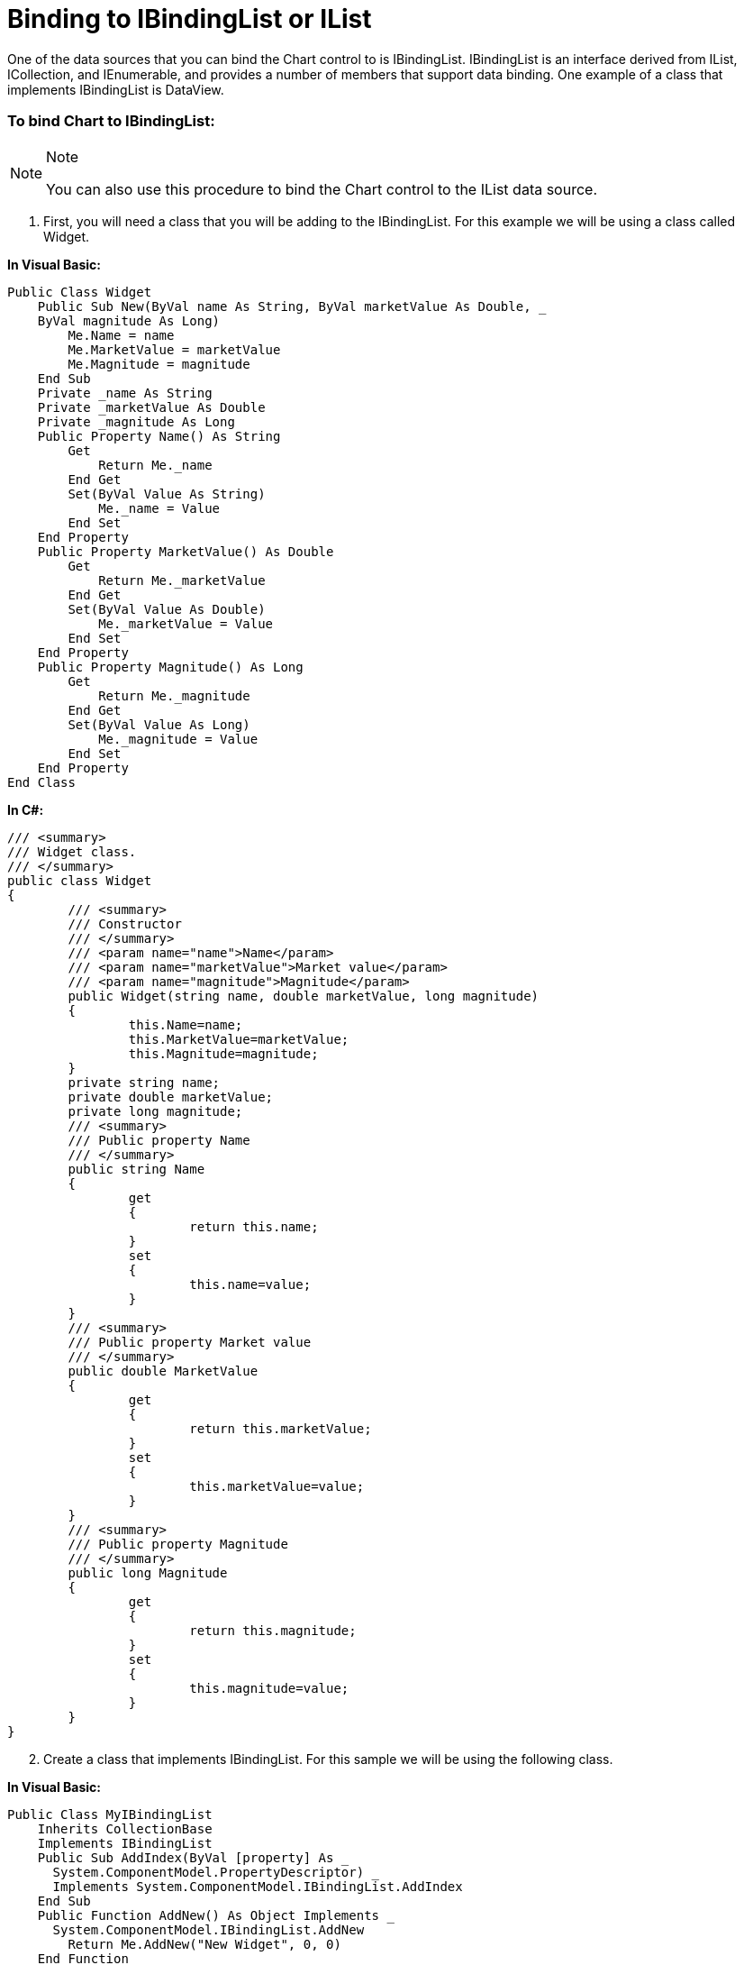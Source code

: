 ﻿////

|metadata|
{
    "name": "chart-binding-to-ibindinglist-or-ilist",
    "controlName": ["{WawChartName}"],
    "tags": [],
    "guid": "{72B2176D-5035-47FC-858C-365CE8A81334}",  
    "buildFlags": [],
    "createdOn": "0001-01-01T00:00:00Z"
}
|metadata|
////

= Binding to IBindingList or IList

One of the data sources that you can bind the Chart control to is IBindingList. IBindingList is an interface derived from IList, ICollection, and IEnumerable, and provides a number of members that support data binding. One example of a class that implements IBindingList is DataView.

=== To bind Chart to IBindingList:

.Note
[NOTE]
====
You can also use this procedure to bind the Chart control to the IList data source.
====

[start=1]
. First, you will need a class that you will be adding to the IBindingList. For this example we will be using a class called Widget.

*In Visual Basic:*

----
Public Class Widget
    Public Sub New(ByVal name As String, ByVal marketValue As Double, _
    ByVal magnitude As Long)
        Me.Name = name
        Me.MarketValue = marketValue
        Me.Magnitude = magnitude
    End Sub
    Private _name As String
    Private _marketValue As Double
    Private _magnitude As Long
    Public Property Name() As String
        Get
            Return Me._name
        End Get
        Set(ByVal Value As String)
            Me._name = Value
        End Set
    End Property
    Public Property MarketValue() As Double
        Get
            Return Me._marketValue
        End Get
        Set(ByVal Value As Double)
            Me._marketValue = Value
        End Set
    End Property
    Public Property Magnitude() As Long
        Get
            Return Me._magnitude
        End Get
        Set(ByVal Value As Long)
            Me._magnitude = Value
        End Set
    End Property
End Class
----

*In C#:*

----
/// <summary>
/// Widget class.
/// </summary>
public class Widget
{
	/// <summary>
	/// Constructor
	/// </summary>
	/// <param name="name">Name</param>
	/// <param name="marketValue">Market value</param>
	/// <param name="magnitude">Magnitude</param>
	public Widget(string name, double marketValue, long magnitude)
	{
		this.Name=name;
		this.MarketValue=marketValue;
		this.Magnitude=magnitude;
	}
	private string name;
	private double marketValue;
	private long magnitude;
	/// <summary>
	/// Public property Name
	/// </summary>
	public string Name
	{
		get
		{
			return this.name;
		}
		set
		{
			this.name=value;
		}
	}
	/// <summary>
	/// Public property Market value
	/// </summary>
	public double MarketValue
	{
		get
		{
			return this.marketValue;
		}
		set
		{
			this.marketValue=value;
		}
	}
	/// <summary>
	/// Public property Magnitude
	/// </summary>
	public long Magnitude
	{
		get
		{
			return this.magnitude;
		}
		set
		{
			this.magnitude=value;
		}
	}
}
----

[start=2]
. Create a class that implements IBindingList. For this sample we will be using the following class.

*In Visual Basic:*

----
Public Class MyIBindingList
    Inherits CollectionBase
    Implements IBindingList
    Public Sub AddIndex(ByVal [property] As _
      System.ComponentModel.PropertyDescriptor) _
      Implements System.ComponentModel.IBindingList.AddIndex
    End Sub
    Public Function AddNew() As Object Implements _
      System.ComponentModel.IBindingList.AddNew
        Return Me.AddNew("New Widget", 0, 0)
    End Function
    Public Function AddNew(ByVal name As String, _
      ByVal marketValue As Double, ByVal magnitude _
      As Long) As Widget
        Dim w As New Widget(name, marketValue, magnitude)
        Me.List.Add(w)
        Return w
    End Function
    Public Function Find(ByVal [property] As _
      System.ComponentModel.PropertyDescriptor, ByVal key As Object) _
      As Integer Implements System.ComponentModel.IBindingList.Find
	Return 0
    End Function
    Public Sub ApplySort(ByVal [property] As _
      System.ComponentModel.PropertyDescriptor, ByVal direction As _
      System.ComponentModel.ListSortDirection) _
      Implements System.ComponentModel.IBindingList.ApplySort
    End Sub
    Public Sub RemoveSort() _
      Implements System.ComponentModel.IBindingList.RemoveSort
    End Sub
    Public ReadOnly Property SupportsSorting() As Boolean _
      Implements System.ComponentModel.IBindingList.SupportsSorting
        Get
		Return True
        End Get
    End Property
    Public Sub RemoveIndex(ByVal [property] As _
      System.ComponentModel.PropertyDescriptor) _
      Implements System.ComponentModel.IBindingList.RemoveIndex
    End Sub
    Public ReadOnly Property SupportsSearching() As Boolean _
      Implements System.ComponentModel.IBindingList.SupportsSearching
        Get
		Return True
        End Get
    End Property
    Public ReadOnly Property SupportsChangeNotification() As Boolean _
      Implements System.ComponentModel.IBindingList.SupportsChangeNotification
        Get
		Return True
        End Get
    End Property
    Public ReadOnly Property SortDirection() As _
      System.ComponentModel.ListSortDirection _
      Implements System.ComponentModel.IBindingList.SortDirection
        Get
		Return New System.ComponentModel.ListSortDirection()
        End Get
    End Property
    Public ReadOnly Property SortProperty() As _
      System.ComponentModel.PropertyDescriptor _
      Implements System.ComponentModel.IBindingList.SortProperty
        Get
		Return Nothing
        End Get
    End Property
    Public ReadOnly Property IsSorted() As Boolean _
      Implements System.ComponentModel.IBindingList.IsSorted
        Get
		Return True
        End Get
    End Property
    Public ReadOnly Property AllowNew() As Boolean _
      Implements System.ComponentModel.IBindingList.AllowNew
        Get
		Return True
        End Get
    End Property
    Public ReadOnly Property AllowEdit() As Boolean 
      Implements System.ComponentModel.IBindingList.AllowEdit
        Get
		Return True
        End Get
    End Property
    Public ReadOnly Property AllowRemove() As Boolean _
      Implements System.ComponentModel.IBindingList.AllowRemove
        Get
		Return True
        End Get
    End Property
    Public Event ListChanged(ByVal sender _
      As Object, ByVal e As _
      System.ComponentModel.ListChangedEventArgs) Implements _
      System.ComponentModel.IBindingList.ListChanged
    Default Public ReadOnly Property Item(ByVal _
      index As Integer) As Widget
        Get
            Return CType(Me.List(index), Widget)
        End Get
    End Property
End Class
----

*In C#:*

----
/// <summary>
/// A custom collection
/// </summary>
public class MyIBindingList : CollectionBase, IBindingList
{
	/// <summary>
	/// Constructor
	/// </summary>
	public MyIBindingList()
	{
	}
	/// <summary>
	/// Adds a new index.
	/// </summary>
	/// <param name="property">Provides an abstraction of 
	/// a property on a class.</param>
	public void AddIndex(System.ComponentModel.PropertyDescriptor property)
	{
	}
	/// <summary>
	/// Adds a new item to the list.
	/// </summary>
	/// <returns>New item</returns>
	public object AddNew()
	{
		return this.AddNew("New Widget", 0, 0);			
	}
	/// <summary>
	/// Adds a new item to the list.
	/// </summary>
	/// <param name="name">Name</param>
	/// <param name="marketValue">Market value</param>
	/// <param name="magnitude">Magnitude</param>
	/// <returns>Widget</returns>
	public Widget AddNew(string name, double marketValue, long magnitude)
	{
		Widget w = new Widget(name, marketValue, magnitude);
		this.List.Add(w);
		return w;			
	}
	/// <summary>
	/// Gets whether you can update items in the list.
	/// </summary>
	public bool AllowEdit
	{
		get
		{
			return true;
		}
	}
	/// <summary>
	/// Gets whether you can add items to the list using AddNew.
	/// </summary>
	public bool AllowNew
	{
		get
		{
			return true;
		}
	}
	/// <summary>
	/// Gets whether you can remove items from the list, 
	/// using Remove or RemoveAt.
	/// </summary>
	public bool AllowRemove
	{
		get
		{
			return true;
		}
	}
	/// <summary>
	/// Sorts the list based on a PropertyDescriptor and 
	/// a ListSortDirection.
	/// </summary>
	/// <param name="property">The PropertyDescriptor to sort by.</param>
	/// <param name="direction">One of the ListSortDirection values.</param>
	public void ApplySort(System.ComponentModel.PropertyDescriptor property, 
	  System.ComponentModel.ListSortDirection direction)
	{
	}
	/// <summary>
	/// Returns the index of the row that has the given PropertyDescriptor.
	/// </summary>
	/// <param name="property">The PropertyDescriptor to search on.</param>
	/// <param name="key">The value of the property parameter to 
	/// search for.</param>
	/// <returns>The index of the row that has the given 
	/// PropertyDescriptor.</returns>
	public int Find(System.ComponentModel.PropertyDescriptor property, 
	  object key)
	{
		return 0;
	}
	/// <summary>
	/// Gets whether the items in the list are sorted.
	/// </summary>
	public bool IsSorted
	{
		get
		{
			return true;
		}
	}
	/// <summary>
	/// Represents the method that will handle the 
	/// ListChanged event of the IBindingList class.
	/// </summary>
	public event System.ComponentModel.ListChangedEventHandler ListChanged;
	/// <summary>
	/// Removes the PropertyDescriptor from the indexes used for searching.
	/// </summary>
	/// <param name="property">The PropertyDescriptor to remove 
	/// from the indexes used for searching.</param>
	public void RemoveIndex(System.ComponentModel.PropertyDescriptor property)
	{
	}
	/// <summary>
	/// Removes any sort applied using ApplySort.
	/// </summary>
	public void RemoveSort()
	{
	}
	/// <summary>
	/// Gets the direction of the sort.
	/// </summary>
	public System.ComponentModel.ListSortDirection SortDirection
	{
		get
		{
			return new System.ComponentModel.ListSortDirection();
		}
	}
	/// <summary>
	/// Gets the PropertyDescriptor that is being used for sorting.
	/// </summary>
	public System.ComponentModel.PropertyDescriptor SortProperty
	{
		get
		{
			return null;
		}
	}
	/// <summary>
	/// Gets whether a ListChanged event is raised when the list changes 
	/// or an item in the list changes.
	/// </summary>
	public bool SupportsChangeNotification
	{
		get
		{
			return true;
		}
	}
	/// <summary>
	/// Gets whether the list supports searching using the Find method.
	/// </summary>
	public bool SupportsSearching
	{
		get
		{
			return true;
		}
	}
	/// <summary>
	/// Gets whether the list supports sorting.
	/// </summary>
	public bool SupportsSorting
	{
		get
		{
			return true;
		}
	}
	/// <summary>
	/// Returns a specific member of a Collection object either by 
	/// position or by key.
	/// </summary>
	public Widget this[int index]
	{
		get
		{
			return this.List[index] as Widget;
		}
		set
		{
			this.List[index] = value;
		}
	}
}
----

[start=3]
. Once you have created the above-mentioned classes, you need to instantiate them in the following manner, then bind the Chart control to the instance of MyIBindingList that is created.

*In Visual Basic:*

----
Private Sub Binding_to_IBindingList_or_IList_Load( _
  ByVal sender As System.Object, _
  ByVal e As System.EventArgs) Handles MyBase.Load
	Dim iBL As New MyIBindingList()
	iBL.AddNew("Average Widget", 700.15, 300)
	iBL.AddNew("Super Widget", 1500.7, 432)
	iBL.AddNew("Super Fantastic Widget", 1700.5, 500)
	iBL.AddNew("Messiah Widget", 2000.0, 600)
	Me.UltraChart1.Data.DataSource = iBL
End Sub
----

*In C#:*

----
private void Binding_to_IBindingList_or_IList_Load(object sender, 
  EventArgs e)
{
	MyIBindingList iBL = new MyIBindingList();
	iBL.AddNew("Average Widget", 700.15, 300);
	iBL.AddNew("Super Widget", 1500.7, 432);
	iBL.AddNew("Super Fantastic Widget", 1700.5, 500);
	iBL.AddNew("Messiah Widget", 2000.00, 600);				
	this.ultraChart1.Data.DataSource = iBL;
}
----